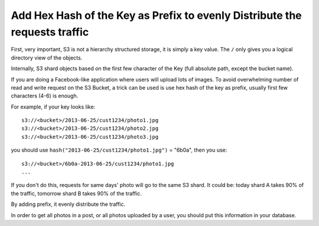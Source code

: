 .. _s3-add-hex-hash-key-as-prefix:

Add Hex Hash of the Key as Prefix to evenly Distribute the requests traffic
==============================================================================

First, very important, S3 is not a hierarchy structured storage, it is simply a key value. The ``/`` only gives you a logical directory view of the objects.

Internally, S3 shard objects based on the first few character of the Key (full absolute path, except the bucket name).

If you are doing a Facebook-like application where users will upload lots of images. To avoid overwhelming number of read and write request on the S3 Bucket, a trick can be used is use hex hash of the key as prefix, usually first few characters (4-6) is enough.

For example, if your key looks like::

    s3://<bucket>/2013-06-25/cust1234/photo1.jpg
    s3://<bucket>/2013-06-25/cust1234/photo2.jpg
    s3://<bucket>/2013-06-25/cust1234/photo3.jpg

you should use ``hash("2013-06-25/cust1234/photo1.jpg")`` = "6b0a", then you use::

    s3://<bucket>/6b0a-2013-06-25/cust1234/photo1.jpg
    ...

If you don't do this, requests for same days' photo will go to the same S3 shard. It could be: today shard A takes 90% of the traffic, tomorrow shard B takes 90% of the traffic.

By adding prefix, it evenly distribute the traffic.

In order to get all photos in a post, or all photos uploaded by a user, you should put this information in your database.

